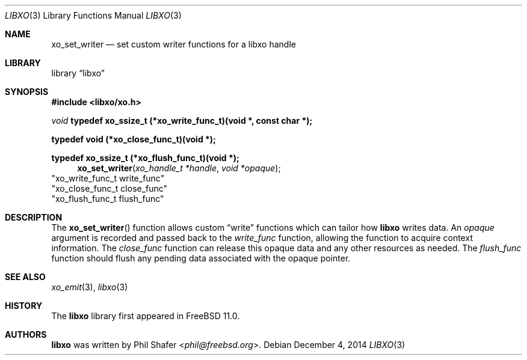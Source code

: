 .\" #
.\" # Copyright (c) 2014, Juniper Networks, Inc.
.\" # All rights reserved.
.\" # This SOFTWARE is licensed under the LICENSE provided in the
.\" # ../Copyright file. By downloading, installing, copying, or 
.\" # using the SOFTWARE, you agree to be bound by the terms of that
.\" # LICENSE.
.\" # Phil Shafer, July 2014
.\" 
.Dd December 4, 2014
.Dt LIBXO 3
.Os
.Sh NAME
.Nm xo_set_writer
.Nd set custom writer functions for a libxo handle
.Sh LIBRARY
.Lb libxo
.Sh SYNOPSIS
.In libxo/xo.h
.Ft void
.Sy typedef xo_ssize_t (*xo_write_func_t)(void *, const char *);
.Pp
.Sy typedef void (*xo_close_func_t)(void *);
.Pp
.Sy typedef xo_ssize_t (*xo_flush_func_t)(void *);
.Fn xo_set_writer "xo_handle_t *handle" "void *opaque"
                        "xo_write_func_t write_func"
                        "xo_close_func_t close_func"
                        "xo_flush_func_t flush_func"
.Sh DESCRIPTION
The
.Fn xo_set_writer
function allows custom
.Dq write
functions
which can tailor how
.Nm libxo
writes data.
An
.Fa opaque
argument is
recorded and passed back to the
.Fa write_func
function, allowing the function
to acquire context information.
The
.Fa close_func
function can
release this opaque data and any other resources as needed.
The
.Fa flush_func
function should
flush any pending data associated with the opaque pointer.
.Sh SEE ALSO
.Xr xo_emit 3 ,
.Xr libxo 3
.Sh HISTORY
The
.Nm libxo
library first appeared in
.Fx 11.0 .
.Sh AUTHORS
.Nm libxo
was written by
.An Phil Shafer Aq Mt phil@freebsd.org .

